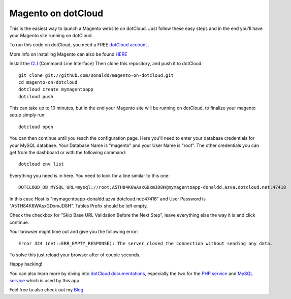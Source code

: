 Magento on dotCloud
==================

This is the easiest way to launch a Magento website on dotCloud.
Just follow these easy steps and in the end you'll have your Magento site running on dotCloud.

To run this code on dotCloud, you need a FREE `dotCloud account
<https://www.dotcloud.com/register.html>`_ .

More info on installing Magento can also be found `HERE
<http://www.magentocommerce.com/knowledge-base/entry/magento-installation-guide>`_ 

Install the `CLI
<http://docs.dotcloud.com/0.9/firststeps/install/>`_ 
(Command Line Interface)
Then clone this repository, and push it to dotCloud::

  git clone git://github.com/Donaldd/magento-on-dotcloud.git
  cd magento-on-dotcloud
  dotcloud create mymagentoapp 
  dotcloud push

This can take up to 10 minutes, but in the end your Magento site will be running on dotCloud, to finalize your magento setup simply run::
  
  dotcloud open

You can then continue until you reach the configuration page. Here you'll need to enter your database credentials for your MySQL database. Your Database Name is "magento" and your User Name is "root". The other credentials you can get from the dashboard or with the following command::
  
  dotcloud env list

Everything you need is in here. You need to look for a line similar to this one::
  
  DOTCLOUD_DB_MYSQL_URL=mysql://root:A5TH84K6WAsxGDxmJD8H@mymagentoapp-donaldd.azva.dotcloud.net:47418

In this case Host is "mymagentoapp-donaldd.azva.dotcloud.net:47418" and User Password is "A5TH84K6WAsxGDxmJD8H".
Tables Prefix should be left empty.

Check the checkbox for "Skip Base URL Validation Before the Next Step", leave everything else the way it is and click continue.

Your browser might time out and give you the following error::
  
  Error 324 (net::ERR_EMPTY_RESPONSE): The server closed the connection without sending any data.

To solve this just reload your browser after of couple seconds.

Happy hacking!

You can also learn more by diving into `dotCloud documentations
<http://docs.dotcloud.com/>`_, especially the two for the `PHP service
<http://docs.dotcloud.com/services/php/>`_ and `MySQL service 
<http://docs.dotcloud.com/0.9/services/mysql/>`_ which is used by this app.

Feel free to also check out my `Blog
<http://www.donckers.co/>`_